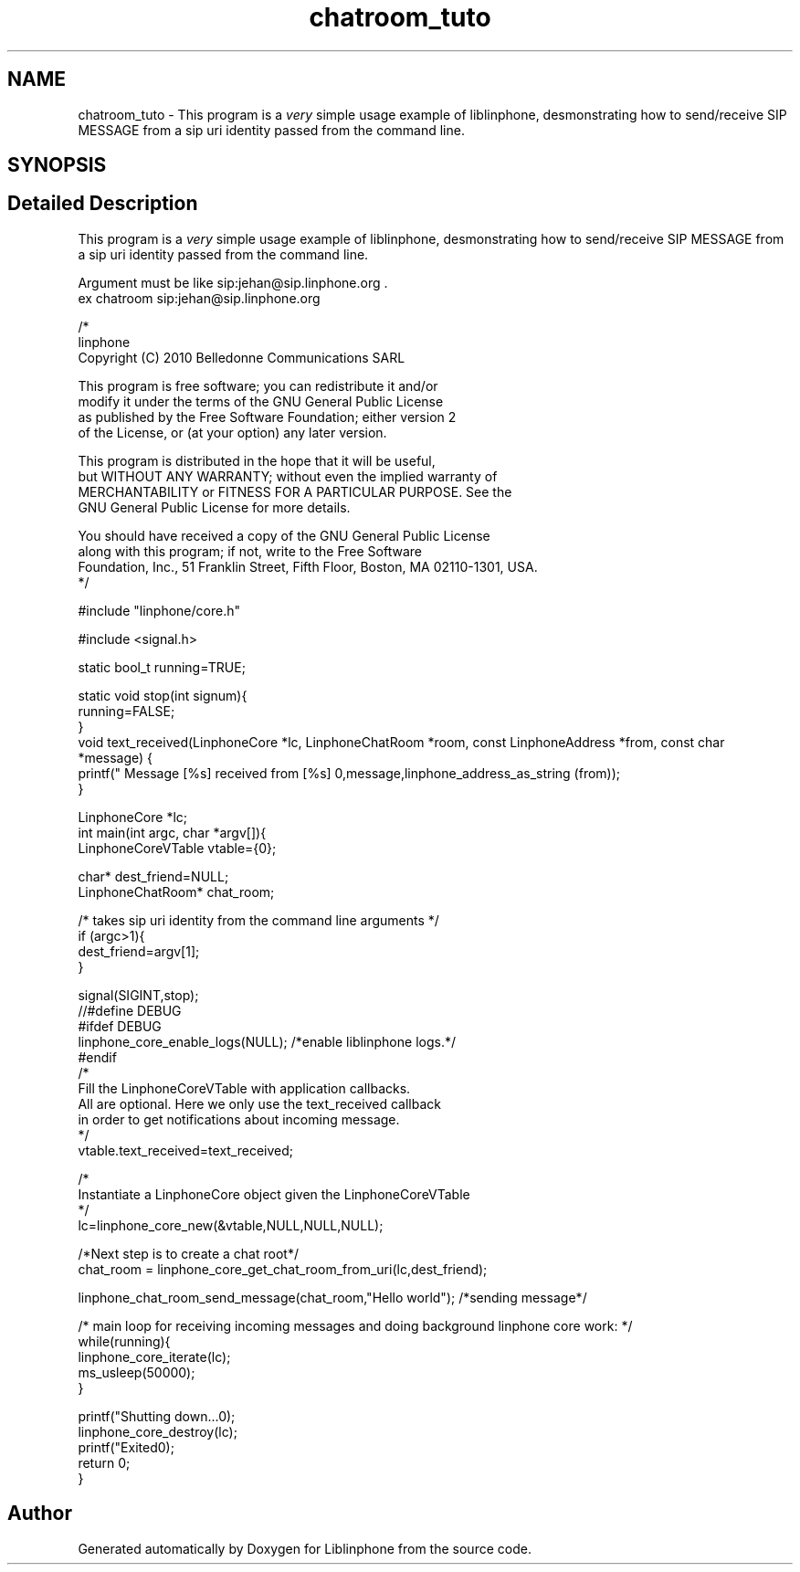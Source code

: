 .TH "chatroom_tuto" 3 "Fri Dec 15 2017" "Version 3.12.0" "Liblinphone" \" -*- nroff -*-
.ad l
.nh
.SH NAME
chatroom_tuto \- This program is a \fIvery\fP simple usage example of liblinphone, desmonstrating how to send/receive SIP MESSAGE from a sip uri identity passed from the command line\&.  

.SH SYNOPSIS
.br
.PP
.SH "Detailed Description"
.PP 
This program is a \fIvery\fP simple usage example of liblinphone, desmonstrating how to send/receive SIP MESSAGE from a sip uri identity passed from the command line\&. 


.br
Argument must be like sip:jehan@sip.linphone.org \&. 
.br
 ex chatroom sip:jehan@sip.linphone.org 
.br
 
.PP
.nf

/*
linphone
Copyright (C) 2010  Belledonne Communications SARL

This program is free software; you can redistribute it and/or
modify it under the terms of the GNU General Public License
as published by the Free Software Foundation; either version 2
of the License, or (at your option) any later version\&.

This program is distributed in the hope that it will be useful,
but WITHOUT ANY WARRANTY; without even the implied warranty of
MERCHANTABILITY or FITNESS FOR A PARTICULAR PURPOSE\&.  See the
GNU General Public License for more details\&.

You should have received a copy of the GNU General Public License
along with this program; if not, write to the Free Software
Foundation, Inc\&., 51 Franklin Street, Fifth Floor, Boston, MA  02110-1301, USA\&.
*/

#include "linphone/core\&.h"

#include <signal\&.h>

static bool_t running=TRUE;

static void stop(int signum){
        running=FALSE;
}
void text_received(LinphoneCore *lc, LinphoneChatRoom *room, const LinphoneAddress *from, const char *message) {
        printf(" Message [%s] received from [%s] \n",message,linphone_address_as_string (from));
}


LinphoneCore *lc;
int main(int argc, char *argv[]){
        LinphoneCoreVTable vtable={0};

        char* dest_friend=NULL;
        LinphoneChatRoom* chat_room;

        /* takes   sip uri  identity from the command line arguments */
        if (argc>1){
                dest_friend=argv[1];
        }

        signal(SIGINT,stop);
//#define DEBUG
#ifdef DEBUG
        linphone_core_enable_logs(NULL); /*enable liblinphone logs\&.*/
#endif
        /*
         Fill the LinphoneCoreVTable with application callbacks\&.
         All are optional\&. Here we only use the text_received callback
         in order to get notifications about incoming message\&.
         */
        vtable\&.text_received=text_received;

        /*
         Instantiate a LinphoneCore object given the LinphoneCoreVTable
        */
        lc=linphone_core_new(&vtable,NULL,NULL,NULL);


        /*Next step is to create a chat root*/
        chat_room = linphone_core_get_chat_room_from_uri(lc,dest_friend);

        linphone_chat_room_send_message(chat_room,"Hello world"); /*sending message*/

        /* main loop for receiving incoming messages and doing background linphone core work: */
        while(running){
                linphone_core_iterate(lc);
                ms_usleep(50000);
        }

        printf("Shutting down\&.\&.\&.\n");
        linphone_core_destroy(lc);
        printf("Exited\n");
        return 0;
}


.fi
.PP
 
.SH "Author"
.PP 
Generated automatically by Doxygen for Liblinphone from the source code\&.
